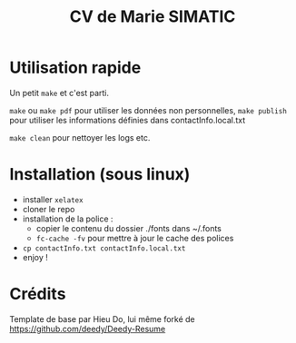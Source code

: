 #+TITLE: CV de Marie SIMATIC

* Utilisation rapide

Un petit =make= et c'est parti.

=make= ou =make pdf= pour utiliser les données non personnelles, =make publish= pour utiliser les informations définies dans contactInfo.local.txt

=make clean= pour nettoyer les logs etc.
 
* Installation (sous linux)

- installer =xelatex=
- cloner le repo
- installation de la police :
  - copier le contenu du dossier ./fonts dans ~/.fonts
  - =fc-cache -fv= pour mettre à jour le cache des polices
- =cp contactInfo.txt contactInfo.local.txt=
- enjoy !

* Crédits

Template de base par Hieu Do, lui même forké de https://github.com/deedy/Deedy-Resume
